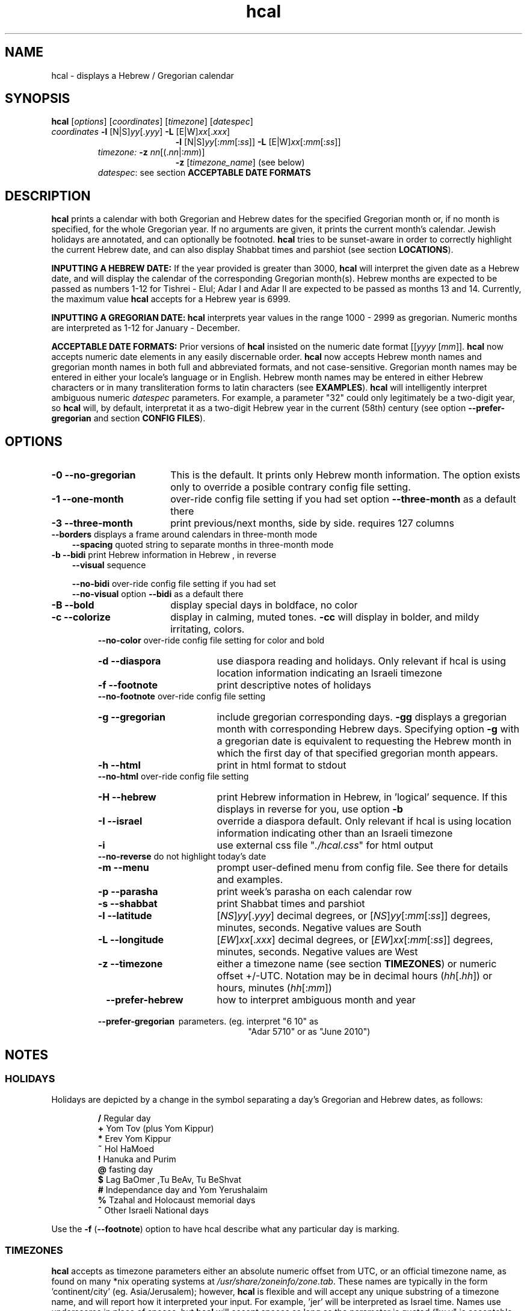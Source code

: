 .\"                                      Hey, vim: ft=nroff
.\" .UC 4
.\" First parameter, NAME, should be all caps
.\" Second parameter, SECTION, should be 1-8, maybe w/ subsection
.\" other parameters are allowed: see man(7), man(1)
.TH "hcal" "1" "2013-01-01" "Linux" "libhdate"
.\" Please adjust this date whenever revising the manpage.
.\"
.\" Some roff macros, for reference:
.\" .nh        disable hyphenation
.\" .hy        enable hyphenation
.\" .ad l      left justify
.\" .ad b      justify to both left and right margins
.\" .nf        disable filling
.\" .fi        enable filling
.\" .br        insert line break
.\" .sp <n>    insert n+1 empty lines
.\" for manpage-specific macros, see man(7). Also refer to groff(7).
.SH "NAME"
hcal \- displays a Hebrew / Gregorian calendar
.PP 
.SH "SYNOPSIS"
.B hcal
.RI [ options "] [" coordinates "] [" timezone "] [" datespec ]
.TP
.IR coordinates\: " \fB\-l\fP [N|S]" yy [. yyy "] " "    \fB\-L\fP" " [E|W]" xx [. xxx ]
.RE
.RS 19
.RI "\fB\-l\fP [N|S]" yy [: mm [: ss "]] \fB\-L\fP [E|W]" xx [: mm [: ss ]]
.RE
.RS 7
.IR "timezone:   \fB\-z\fP nn" "[(."nn |: mm ")]"
.RE
.RS 19
.RI "\fB\-z\fP [" timezone_name "] (see below)"
.RE
.RS 7
.IR datespec ":   see section \fBACCEPTABLE DATE FORMATS\fP"
.PP
.SH "DESCRIPTION"
\fBhcal\fP prints a calendar with both Gregorian and Hebrew dates for the specified Gregorian month or, if no month is specified, for the whole Gregorian year. If no arguments are given, it prints the current month's calendar. Jewish holidays are annotated, and can
optionally be footnoted. \fBhcal\fP tries to be sunset-aware in order to correctly highlight the current Hebrew date, and can also display Shabbat times and parshiot (see section \fBLOCATIONS\fP).
.PP
.B INPUTTING A HEBREW DATE:
If the year provided is greater than 3000, \fBhcal\fP will interpret the given date as a Hebrew date, and will display the calendar of the corresponding Gregorian month(s). Hebrew months are expected to be passed as numbers 1-12 for Tishrei - Elul; Adar I and Adar II are expected to be passed as months 13 and 14. Currently, the maximum value \fBhcal\fP accepts for a Hebrew year is 6999.
.PP 
.B INPUTTING A GREGORIAN DATE:
\fBhcal\fP interprets year values in the range 1000 - 2999 as gregorian. Numeric months are interpreted as 1-12 for January - December.
.PP
.B ACCEPTABLE DATE FORMATS:
Prior versions of \fBhcal\fP insisted on the numeric date format
.RI [[ yyyy " [" mm "]]."
\fBhcal\fP now accepts numeric date elements in any easily discernable order. \fBhcal\fP now accepts Hebrew month names and gregorian month names in both full and abbreviated formats, and not case-sensitive. Gregorian month names may be entered in either your locale's language or in English. Hebrew month names may be entered in either Hebrew characters or in many transliteration forms to latin characters (see \fBEXAMPLES\fP). \fBhcal\fP will intelligently interpret ambiguous numeric \fIdatespec\fP parameters. For example, a parameter "32" could only legitimately be a two-digit year, so \fBhcal\fP will, by default, interpretat it as a two-digit Hebrew year in the current (58th) century (see option \fB--prefer-gregorian\fP and section \fBCONFIG FILES\fP).
.PP 
.SH "OPTIONS"
.TP 18
.B \-0 --no-gregorian
This is the default. It prints only Hebrew month information. The option exists only to override a posible contrary config file setting.
.TP
.B \-1 --one-month
over-ride config file setting if you had set option \fB--three-month\fP as a default there
.TP
.B \-3 --three-month
print previous/next months, side by side. requires 127 columns
.TP 3
.BR "   --borders" "      displays a frame around calendars in three-month mode"
.br
.BR --spacing "      quoted string to separate months in three-month mode"
.TP
.BR "\-b --bidi" "         print Hebrew information in Hebrew , in reverse"
.BR --visual "       sequence"

.BR --no-bidi "      over-ride config file setting if you had set"
.br
.BR --no-visual "    option " --bidi " as a default there"
.TP 18
.B \-B --bold
display special days in boldface, no color
.TP 18
.B \-c --colorize
display in calming, muted tones. \fB\-cc\fP will display in bolder, and mildy irritating, colors.
.RE
.RS 7
.BR "   --no-color" "     over-ride config file setting for color and bold"
.TP 18
.B \-d --diaspora
use diaspora reading and holidays. Only relevant if hcal is using location information indicating an Israeli timezone
.TP
.B \-f --footnote
print descriptive notes of holidays
.RE
.RS 7
.BR "   --no-footnote" "  over-ride config file setting"
.TP 18
.B \-g --gregorian
include gregorian corresponding days. \fB-gg\fP displays a gregorian month with corresponding Hebrew days. Specifying option \fB-g\fP
with a gregorian date is equivalent to requesting the Hebrew month in which the first day of that specified gregorian month appears.
.TP
.B \-h --html
print in html format to stdout
.RE
.RS 7
.BR "   --no-html" "      over-ride config file setting"
.TP 18
.B \-H --hebrew
print Hebrew information in Hebrew, in 'logical' sequence. If this displays in reverse for you, use option \fB\-b\fP
.TP
.B \-I --israel
override a diaspora default. Only relevant if hcal is using location information indicating other than an Israeli timezone
.TP
.B \-i    
use external css file "\fI./hcal.css\fP" for html output
.TP
.BR "   --no-reverse" "   do not highlight today's date"
.TP
.B \-m --menu
prompt user-defined menu from config file. See there for details and examples.
.TP
.B \-p --parasha
print week's parasha on each calendar row
.TP
.B \-s --shabbat
print Shabbat times and parshiot
.TP
.B \-l --latitude
.RI [ NS ] yy [. yyy "] decimal degrees, or [" NS ] yy [: mm [: ss "]] degrees, minutes, seconds. Negative values are South"
.TP
.B \-L --longitude
.RI [ EW ] xx [. xxx "] decimal degrees, or [" EW ] xx [: mm [: ss "]] degrees, minutes, seconds. Negative values are West"
.TP
.B \-z --timezone
either a timezone name (see section \fBTIMEZONES\fP) or numeric offset +/-UTC. Notation may  be in decimal hours
.RI ( hh [. hh "]) or hours, minutes (" hh [: mm ])
.TP 23
.B \ \   --prefer-hebrew
how to interpret ambiguous month and year
.RS 0
.B \ \ \ --prefer-gregorian
\ parameters. (eg. interpret "6 10" as
.RS 23
"Adar 5710" or as "June 2010")
.SH NOTES
.SS "HOLIDAYS"
.PP
Holidays are depicted by a change in the symbol separating a day's
Gregorian and Hebrew dates, as follows:
.P
.RS
.BR / "  Regular day"
.RE
.RS
.BR + "  Yom Tov (plus Yom Kippur)"
.RE
.RS
.BR * "  Erev Yom Kippur"
.RE
.RS
.BR ~ "  Hol HaMoed"
.RE
.RS
.BR ! "  Hanuka and Purim"
.RE
.RS
.BR @ "  fasting day"
.RE
.RS
.BR $ "  Lag BaOmer ,Tu BeAv, Tu BeShvat"
.RE
.RS
.BR # "  Independance day and Yom Yerushalaim"
.RE
.RS
.BR % "  Tzahal and Holocaust memorial days"
.RE
.RS
.BR ^ "  Other Israeli National days"
.RE
.P
Use the
.BR \-f " (" --footnote ") option to have hcal describe what any particular day is marking."
.SS TIMEZONES
\fBhcal\fP accepts as timezone parameters either an absolute numeric offset from UTC, or an official timezone name, as found on many *nix operating systems at \fI/usr/share/zoneinfo/zone.tab\fP. These names are typically in the form 'continent/city' (eg. Asia/Jerusalem); however, \fBhcal\fP is flexible and will accept any unique substring of a timezone name, and will report how it interpreted your input. For example, 'jer' will be interpreted as Israel time. Names use underscores in place of spaces, but \fBhcal\fP will accept spaces as long as the parameter is quoted ("w y" is acceptable for America/New_York, but so would be 'new'). When given a timezone name, \fBhcal\fP will be aware of daylight savings time transitions and will report times-of-day accordingly. When given no timezone information, \fBhcal\fP will try to find out your computer's local timezone. If that fails, it will attempt to find your computer's UTC offset. If all else fails, Jerusalem Standard time is used.
.SS LOCATIONS 
If you want \fBhcal\fP to display accurate time-of-day information,\fBhcal\fP requires location and time zone information in order to make astronomical calculations for a given date. If you don't provide ANY such information, \fBhcal\fP tries to find out your computer's local time zone information as an indicator, and picks the 'primary' city in that time zone. If \fBhcal\fP can't find local time zone information, \fBhcal\fP tries to find out your computer's GMT offset, and either picks from the list below the city in that time zone offset, or defaults to the equator at the center of that time zone offset. If \fBhcal\fP can't even retrieve GMT offset information from your computer, it defaults to Tel-Aviv. For other locations, use the \fB\-l \-L\fP option pair. For other timezones, use the \fB\-z\fP option. Co-ordinates and standard time zones for some common locations are listed below.
.PP
The current defaults are:
.RS 5
.I "tz                 Lat    Lon      tz              Lat     Lon"
.RE
.RS 5
-8   Los Angeles   34.05 -118.25    2    Tel-Aviv  32      34.75
.RE
.RS 5
-6   Mexico City   19.43  -99.13    3.5  Tehran    35.67   51.43
.RE
.RS 5
-5   New York City 40.75  -74       4    Moscow    55.75   37.62
.RE
.RS 5
-4.5 Caracas       10.54  -66.93    5    Tashkent  41.27   69.22
.RE
.RS 5
-3   Buenos Aires -34.61  -58.37    5.5  Calcutta  22.57   88.36
.RE
.RS 5
 0   London        51.5     0       8    Beijing   39.90  116.38
.RE
.RS 5
 1   Paris         48.86    2.34   10    Sydney   -33.87  151.21
.RE
.PP
Useful locations and time zones
.RS 6
.I "tz                 Lat    Lon      tz              Lat     Lon"
.RE
.RS 6
2   Jerusalem     31.78   35.22    8   Hong Kong  22.26  114.15
.RE
.RS 6
2   Haifa         32.82   34.99   -6   Chicago    41.84  -87.67
.RE
.RS 6
2   Beer Sheva    31.25   34.80   -3   Sao Paolo -23.52  -46.63
.RE  
.RS 6
2   Ashdod        31.80   34.64   -5   Toronto    43.75  -79.38
.RS 6
.RE
2   Tiberias      40.89   35.84    1   Antwerpen  51.22    4.42
.RS 6
.RE
2   Eilat         29.56   34.95    3.5 Tehran     35.67   51.42
.SH FILES
The config files and their parent folder will be automatically created. Each file includes its own documentation, in-line. Should you ever wish to restore a config file to its original text, rename or delete your current one; \fBhcal\fP will create a replacement automatically on its next invocation. Both \fBhcal\fP and \fBhcal\fP make use of identically formatted \fIcustom_days\fP files, so you may freely copy that file from one config folder to the other, or use a symbolic link so both programs will always use the same \fIcustom_days\fP information.

.RS 5
.RI ${ XDG_CONFIG_HOME } /hcal/hcalrc

.RI ${ XDG_CONFIG_HOME } /hcal/custom_days
.P
.RE
If ${\fIXDG_CONFIG_HOME\fP} is undefined:

.RS 5
.I ~/.config/hcal/hcalrc

.I ~/.config/hcal/custom_days
.SH "BUGS"
.TP 10
.B Accuracy
The accuracy of the astronomically-derived data will suffer from not accounting for environmental conditions such as elevation, horizon, temperature and air pressure.
.RE
.TP 10
.B Timezones
The timezone support is currenlty primitive and lacks support for daylight savings time transitions.
.RE
.TP 10
.B Historical
The software does not yet account for the phenomenon and complications of the "Gregorian transition" from the prior, Julian calendar, which effectively caused an instantaneous 'loss' of two weeks for all gentiles affected. Countries (eg. Poland, Spain and Italy) began adopting the Gregorian calendar on 8 Tishrei 5343 (4 October 1582 CE), although many did not transition until the 56th century (1752 CE, eg. UK colonies, Sweden). Russia did not adopt the Gregorian calendar until 5678 (1918 CE) and Turkey did not until 5687 (December, 1926 CE). Many other countries made the transition on other dates. Keep in mind that Russia invaded part of Poland, undoing, for the interim, the Gregorian transition for (only) that part of Poland; Also important to remember in this regard is that Eretz Ysroel was part of the Turkish Ottoman empire until the British mandate (5677 (1917 CE)). Until all this is accounted for adequately by this application, refer to '\fBncal \-p\fP' for a basic table of country transitions. However, keep in mind that European borders underwent many changes during the 426 years in question, so the accuracy of your data will depend on accurate knowledge of whether any particular date at any specific location was Julian or Gregorian.
.SS Not bugs
.TP 3
1. Invoke \fBhcal\fP with a gregorian month name, and \fBhcal\fP will by default return a single month calendar for the Hebrew month in which that gregorian month begins. For example, '\fBhcal feb\fP' could return a calendar for Shevat of the current year. In order to see a Hebrew calendar for February, add option \fB-gg\fP on the command line or in your config file.
.PP
2. When displaying hebrew or using the bidi options, your results may read backwards. This is a failure of your terminal to properly support LTR languages, and is why, starting in version 1.6, option 
.BR -b ( --bidi )
was offered. However, while in most cases 
.BR -b ( --bidi )
will render the display readable, your terminal may still display the output left-to-right (LTR), ie. Shabbat in the rightmost column. If this bothers you, and it should, complain to the developer of your terminal emulator, and refer them to package \fBmlterm\fP ('multi-lingual terminal'), a terminal emulator that does support bidi, and on which \fBhcal\fP renders correctly. Or, you just might want to consider using \fBmlterm\fP yourself.
.SH "EXAMPLES"
.TP 3
1. Display a 2012ce year's calendar, three-months wide, in color.
.RS 6
.B       hcal \-gg3c 2012
.RE
.HP 3
2. Display the current month's calendar, with Shabbat times, parshiot, footnoted holiday identification, with Hebrew information in Hebrew, and all in "calming", "muted" color-tones.
.RS 6
.B       hcal \-csfH
.SS Flexible date entry
tiSHREi ; yerech_haeitanim ; 1 Elul 44; 1 sep 1944; 44 oct 21 ; April ; aPril ; ziv ; bool ; Mar-Cheshvan ; menachemav
.SS Flexible Hebrew month transliterations
tIchriy, jechvan, xeshvan, khechvan, kisayv, teivayt, sh\\'vat, addar, adarI, "adar A", adar_2, adar-alef, adaraleph, adARBeth, nissan, eeyar, ceevvan, taMUz, aV, elloul (and many more).
.RE
.SH "SEE ALSO"
.BR mlterm "(1), " hdate "(1) ," hebcal "(1), " date "(1), " ncal "(1), " cal "(1), " remind (1)
.SH "AUTHORS"
.RS 0
Boruch Baum 2011-2013, Yaacov Zamir 2005-2010.
.PP
project home page: http://libhdate.sourceforge.net
.PP
\fBhcal\fP and \fBhdate\fP are part of the package \fBlibhdate\fP, a small C/C++ library for Hebrew dates, holidays, and reading
sequences (parashiot). It uses the source code from Amos Shapir's "hdate" package, as fixed and patched by Nadav Har'El. The Torah
reading sequence tables were contributed by Zvi Har'El.
